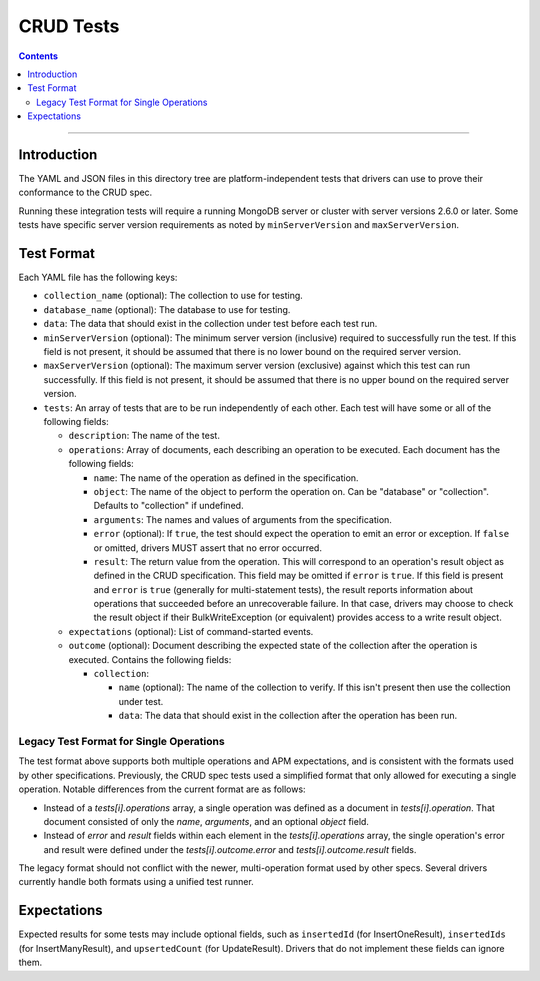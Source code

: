 ==========
CRUD Tests
==========

.. contents::

----

Introduction
============

The YAML and JSON files in this directory tree are platform-independent tests
that drivers can use to prove their conformance to the CRUD spec.

Running these integration tests will require a running MongoDB server or
cluster with server versions 2.6.0 or later. Some tests have specific server
version requirements as noted by ``minServerVersion`` and ``maxServerVersion``.

Test Format
===========

Each YAML file has the following keys:

- ``collection_name`` (optional): The collection to use for testing.

- ``database_name`` (optional): The database to use for testing.

- ``data``: The data that should exist in the collection under test before each
  test run.

- ``minServerVersion`` (optional): The minimum server version (inclusive)
  required to successfully run the test. If this field is not present, it should
  be assumed that there is no lower bound on the required server version.

- ``maxServerVersion`` (optional): The maximum server version (exclusive)
  against which this test can run successfully. If this field is not present,
  it should be assumed that there is no upper bound on the required server
  version.

- ``tests``: An array of tests that are to be run independently of each other.
  Each test will have some or all of the following fields:

  - ``description``: The name of the test.

  - ``operations``: Array of documents, each describing an operation to be
    executed. Each document has the following fields:

    - ``name``: The name of the operation as defined in the specification.

    - ``object``: The name of the object to perform the operation on. Can be
      "database" or "collection". Defaults to "collection" if undefined.

    - ``arguments``: The names and values of arguments from the specification.

    - ``error`` (optional): If ``true``, the test should expect the operation
      to emit an error or exception. If ``false`` or omitted, drivers MUST
      assert that no error occurred.

    - ``result``: The return value from the operation. This will correspond to
      an operation's result object as defined in the CRUD specification. This
      field may be omitted if ``error`` is ``true``. If this field is present
      and ``error`` is ``true`` (generally for multi-statement tests), the
      result reports information about operations that succeeded before an
      unrecoverable failure. In that case, drivers may choose to check the
      result object if their BulkWriteException (or equivalent) provides access
      to a write result object.

  - ``expectations`` (optional): List of command-started events.

  - ``outcome`` (optional): Document describing the expected state of the
    collection after the operation is executed. Contains the following fields:

    - ``collection``:

      - ``name`` (optional): The name of the collection to verify. If this isn't
        present then use the collection under test.

      - ``data``: The data that should exist in the collection after the
        operation has been run.

Legacy Test Format for Single Operations
----------------------------------------

The test format above supports both multiple operations and APM expectations,
and is consistent with the formats used by other specifications. Previously, the
CRUD spec tests used a simplified format that only allowed for executing a
single operation. Notable differences from the current format are as follows:

- Instead of a `tests[i].operations` array, a single operation was defined as a
  document in `tests[i].operation`. That document consisted of only the `name`,
  `arguments`, and an optional `object` field.

- Instead of `error` and `result` fields within each element in the
  `tests[i].operations` array, the single operation's error and result were
  defined under the `tests[i].outcome.error` and `tests[i].outcome.result`
  fields.

The legacy format should not conflict with the newer, multi-operation format
used by other specs. Several drivers currently handle both formats using a
unified test runner.

Expectations
============

Expected results for some tests may include optional fields, such as
``insertedId`` (for InsertOneResult), ``insertedIds`` (for InsertManyResult),
and ``upsertedCount`` (for UpdateResult). Drivers that do not implement these
fields can ignore them.
